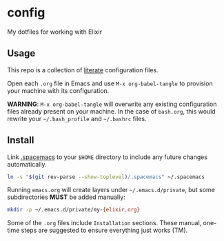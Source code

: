 * config

  My dotfiles for working with Elixir

** Usage

   This repo is a collection of [[https://thewanderingcoder.com/2015/02/literate-emacs-configuration/][literate]] configuration files.

   Open each =.org= file in Emacs and use ~M-x org-babel-tangle~ to provision
   your machine with its configuration.

   *WARNING*: ~M-x org-babel-tangle~ will overwrite any existing configuration
   files already present on your machine. In the case of =bash.org=, this would
   rewrite your =~/.bash_profile= and =~/.bashrc= files.

** Install

   Link [[file:.spacemacs][.spacemacs]] to your =$HOME= directory to include any future changes
   automatically.

   #+BEGIN_SRC sh :export none
     ln -s "$(git rev-parse --show-toplevel)/.spacemacs" ~/.spacemacs
   #+END_SRC

   Running =emacs.org= will create layers under =~/.emacs.d/private=, but some
   subdirectories *MUST* be added manually:

   #+BEGIN_SRC sh :export none
     mkdir -p ~/.emacs.d/private/my-{elixir,org}
   #+END_SRC

   Some of the =.org= files include =Installation= sections. These manual, one-time
   steps are suggested to ensure everything just works (TM).
